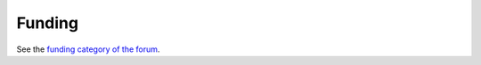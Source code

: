 Funding
=======

See the `funding category of the forum <https://forum.enough.community/t/about-the-funding-category/>`__.
